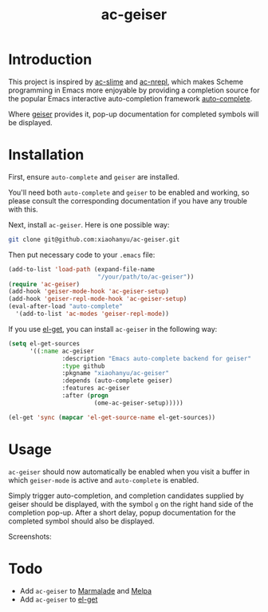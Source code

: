 #+TITLE: ac-geiser
#+OPTIONS: toc:2 num:nil ^:nil

* Introduction

This project is inspired by [[https://github.com/purcell/ac-slime][ac-slime]] and [[https://github.com/clojure-emacs/ac-nrepl][ac-nrepl]], which makes Scheme
programming in Emacs more enjoyable by providing a completion source for the
popular Emacs interactive auto-completion framework [[http://cx4a.org/software/auto-complete/][auto-complete]].

Where [[http://www.nongnu.org/geiser/][geiser]] provides it, pop-up documentation for completed symbols will be
displayed.

* Installation

First, ensure =auto-complete= and =geiser= are installed.

You'll need both =auto-complete= and =geiser= to be enabled and working, so
please consult the corresponding documentation if you have any trouble with
this.

Next, install =ac-geiser=. Here is one possible way:

#+BEGIN_SRC sh
git clone git@github.com:xiaohanyu/ac-geiser.git
#+END_SRC

Then put necessary code to your =.emacs= file:

#+BEGIN_SRC emacs-lisp
  (add-to-list 'load-path (expand-file-name
                           "/your/path/to/ac-geiser"))
  (require 'ac-geiser)
  (add-hook 'geiser-mode-hook 'ac-geiser-setup)
  (add-hook 'geiser-repl-mode-hook 'ac-geiser-setup)
  (eval-after-load "auto-complete"
    '(add-to-list 'ac-modes 'geiser-repl-mode))
#+END_SRC

If you use [[https://github.com/dimitri/el-get][el-get]], you can install =ac-geiser= in the following way:

#+BEGIN_SRC emacs-lisp
  (setq el-get-sources
        '((:name ac-geiser
                 :description "Emacs auto-complete backend for geiser"
                 :type github
                 :pkgname "xiaohanyu/ac-geiser"
                 :depends (auto-complete geiser)
                 :features ac-geiser
                 :after (progn
                          (ome-ac-geiser-setup)))))

  (el-get 'sync (mapcar 'el-get-source-name el-get-sources))
#+END_SRC

* Usage

=ac-geiser= should now automatically be enabled when you visit a buffer in
which =geiser-mode= is active and =auto-complete= is enabled.

Simply trigger auto-completion, and completion candidates supplied by geiser
should be displayed, with the symbol =g= on the right hand side of the
completion pop-up. After a short delay, popup documentation for the completed
symbol should also be displayed.

Screenshots:

[[http://img3.douban.com/view/photo/large/public/p2151078655.jpg]]

* Todo
- Add =ac-geiser= to [[http://marmalade-repo.org/][Marmalade]] and [[http://melpa.milkbox.net/][Melpa]]
- Add =ac-geiser= to [[https://github.com/dimitri/el-get][el-get]]
